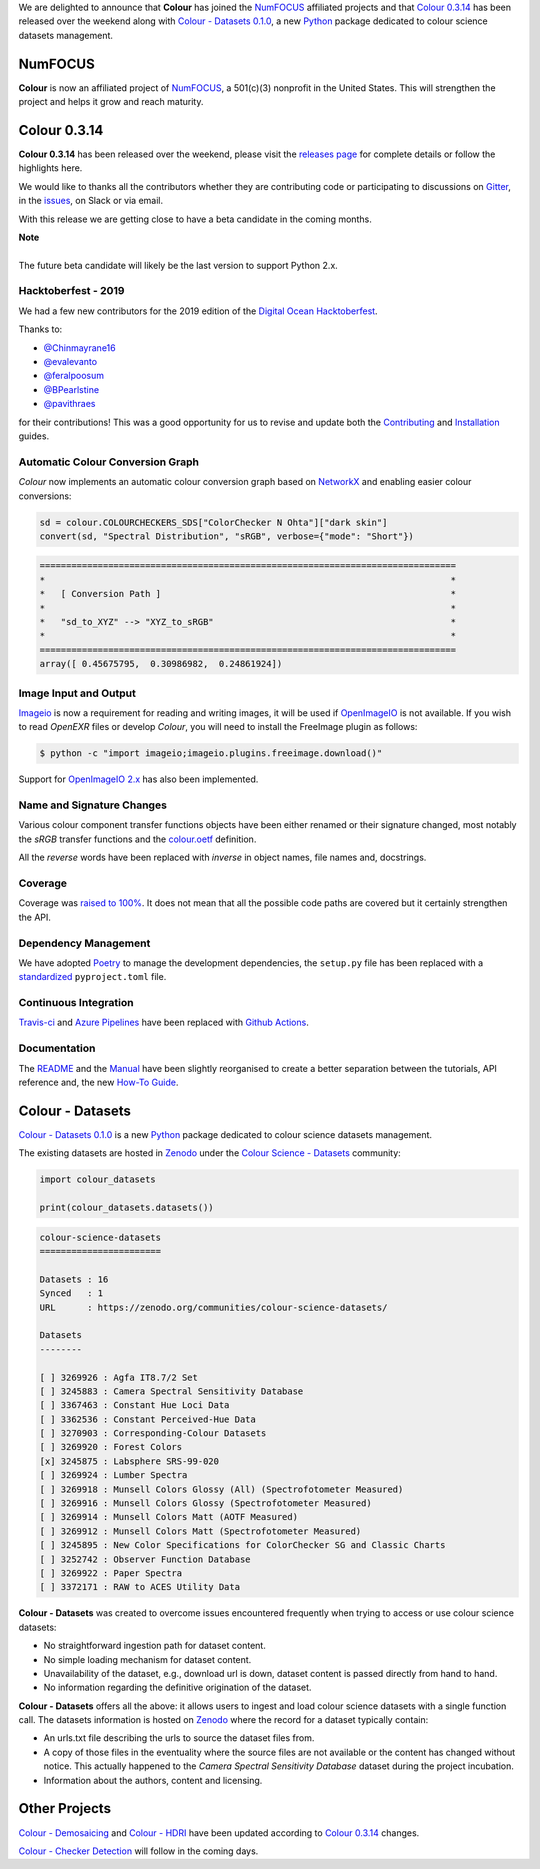 .. title: NumFOCUS, Colour 0.3.14 and Colour - Datasets 0.1.0!
.. slug: numfocus-colour-0314-and-colour-datasets-010
.. date: 2019-10-27 08:39:18 UTC
.. tags:
.. category: colour, colour science, release, colour - datasets, numfocus
.. link:
.. description:
.. type: text

We are delighted to announce that **Colour** has joined the
`NumFOCUS <https://numfocus.org>`__  affiliated projects and that
`Colour 0.3.14 <https://github.com/colour-science/colour/releases/tag/v0.3.14>`__
has been released over the weekend along with
`Colour - Datasets 0.1.0 <https://github.com/colour-science/colour-datasets/releases/tag/v0.1.0>`__,
a new `Python <https://www.python.org>`__ package dedicated to colour science
datasets management.

.. TEASER_END

NumFOCUS
--------

**Colour** is now an affiliated project of `NumFOCUS <https://numfocus.org>`__,
a 501(c)(3) nonprofit in the United States. This will strengthen the project
and helps it grow and reach maturity.

.. image:: /images/Colour-NumFOCUS.png

Colour 0.3.14
-------------

**Colour 0.3.14** has been released over the weekend, please visit the
`releases page <https://github.com/colour-science/colour/releases/tag/v0.3.14>`__
for complete details or follow the highlights here.

We would like to thanks all the contributors whether they are contributing code
or participating to discussions on `Gitter <https://gitter.im/colour-science/colour>`__,
in the `issues <https://github.com/colour-science/colour/issues>`__, on Slack
or via email.

With this release we are getting close to have a beta candidate in the coming
months.

.. class:: alert alert-dismissible alert-info

    | **Note**
    |
    | The future beta candidate will likely be the last version to support
        Python 2.x.

Hacktoberfest - 2019
====================

We had a few new contributors for the 2019 edition of the
`Digital Ocean <https://hacktoberfest.digitalocean.com>`__
`Hacktoberfest <https://github.com/colour-science/colour/issues/507>`__.

Thanks to:

-   `@Chinmayrane16 <https://github.com/Chinmayrane16>`__
-   `@evalevanto <https://github.com/evalevanto>`__
-   `@feralpoosum <https://github.com/feralpoosum>`__
-   `@BPearlstine <https://github.com/BPearlstine>`__
-   `@pavithraes <https://github.com/pavithraes>`__

for their contributions! This was a good opportunity for us to revise and
update both the `Contributing <https://www.colour-science.org/contributing>`__
and `Installation <https://www.colour-science.org/installation-guide>`__
guides.

Automatic Colour Conversion Graph
=================================

*Colour* now implements an automatic colour conversion graph based on
`NetworkX <https://networkx.github.io>`__ and enabling easier colour
conversions:

.. code-block:: python

    sd = colour.COLOURCHECKERS_SDS["ColorChecker N Ohta"]["dark skin"]
    convert(sd, "Spectral Distribution", "sRGB", verbose={"mode": "Short"})

.. code:: text

    ===============================================================================
    *                                                                             *
    *   [ Conversion Path ]                                                       *
    *                                                                             *
    *   "sd_to_XYZ" --> "XYZ_to_sRGB"                                             *
    *                                                                             *
    ===============================================================================
    array([ 0.45675795,  0.30986982,  0.24861924])

.. image:: https://colour.readthedocs.io/en/develop/_static/Examples_Colour_Automatic_Conversion_Graph.png

Image Input and Output
======================

`Imageio <http://imageio.github.io>`__ is now a requirement for reading and
writing images, it will be used if `OpenImageIO <https://github.com/OpenImageIO/oiio>`__
is not available. If you wish to read *OpenEXR* files or develop *Colour*, you
will need to install the FreeImage plugin as follows:

.. code:: shell

    $ python -c "import imageio;imageio.plugins.freeimage.download()"

Support for `OpenImageIO 2.x <https://github.com/OpenImageIO/oiio/releases/tag/Release-2.0.3>`__
has also been implemented.

Name and Signature Changes
==========================

Various colour component transfer functions objects have been either renamed or
their signature changed, most notably the *sRGB* transfer functions and the
`colour.oetf <https://colour.readthedocs.io/en/develop/generated/colour.oetf.html#colour.oetf>`__
definition.

All the *reverse* words have been replaced with *inverse* in object names, file
names and, docstrings.

Coverage
========

Coverage was `raised to 100% <https://coveralls.io/github/colour-science/colour>`__.
It does not mean that all the possible code paths are covered but it certainly
strengthen the API.

Dependency Management
=====================

We have adopted `Poetry <https://poetry.eustace.io>`__ to manage the
development dependencies, the ``setup.py`` file has been replaced with a
`standardized <https://www.python.org/dev/peps/pep-0518>`__ ``pyproject.toml``
file.

Continuous Integration
======================

`Travis-ci <https://travis-ci.com>`__ and
`Azure Pipelines <https://azure.microsoft.com/en-us/services/devops/pipelines>`__
have been replaced with `Github Actions <https://github.com/colour-science/colour/actions>`__.

Documentation
=============

The `README <https://github.com/colour-science/colour/blob/develop/README.rst>`__
and the `Manual <https://colour.readthedocs.io/en/develop>`__ have been
slightly reorganised to create a better separation between the tutorials, API
reference and, the new
`How-To Guide <https://colab.research.google.com/drive/1NRcdXSCshivkwoU2nieCvC3y14fx1X4X#offline=true&sandboxMode=true>`__.

Colour - Datasets
-----------------

`Colour - Datasets 0.1.0 <https://github.com/colour-science/colour-datasets/releases/tag/v0.1.0>`__
is a new `Python <https://www.python.org>`__ package dedicated to colour
science datasets management.

The existing datasets are hosted in
`Zenodo <https://zenodo.org>`__ under the
`Colour Science - Datasets <https://zenodo.org/communities/colour-science-datasets>`__
community:

.. code-block:: python

    import colour_datasets

    print(colour_datasets.datasets())

.. code-block:: text

    colour-science-datasets
    =======================

    Datasets : 16
    Synced   : 1
    URL      : https://zenodo.org/communities/colour-science-datasets/

    Datasets
    --------

    [ ] 3269926 : Agfa IT8.7/2 Set
    [ ] 3245883 : Camera Spectral Sensitivity Database
    [ ] 3367463 : Constant Hue Loci Data
    [ ] 3362536 : Constant Perceived-Hue Data
    [ ] 3270903 : Corresponding-Colour Datasets
    [ ] 3269920 : Forest Colors
    [x] 3245875 : Labsphere SRS-99-020
    [ ] 3269924 : Lumber Spectra
    [ ] 3269918 : Munsell Colors Glossy (All) (Spectrofotometer Measured)
    [ ] 3269916 : Munsell Colors Glossy (Spectrofotometer Measured)
    [ ] 3269914 : Munsell Colors Matt (AOTF Measured)
    [ ] 3269912 : Munsell Colors Matt (Spectrofotometer Measured)
    [ ] 3245895 : New Color Specifications for ColorChecker SG and Classic Charts
    [ ] 3252742 : Observer Function Database
    [ ] 3269922 : Paper Spectra
    [ ] 3372171 : RAW to ACES Utility Data

**Colour - Datasets** was created to overcome issues encountered frequently
when trying to access or use colour science datasets:

-   No straightforward ingestion path for dataset content.
-   No simple loading mechanism for dataset content.
-   Unavailability of the dataset, e.g., download url is down, dataset content is passed directly from hand to hand.
-   No information regarding the definitive origination of the dataset.

**Colour - Datasets** offers all the above: it allows users to ingest and load
colour science datasets with a single function call. The datasets information
is hosted on `Zenodo <https://zenodo.org>`__ where the record for a dataset typically contain:

-   An urls.txt file describing the urls to source the dataset files from.
-   A copy of those files in the eventuality where the source files are not
    available or the content has changed without notice. This actually happened
    to the *Camera Spectral Sensitivity Database* dataset during the project
    incubation.
-   Information about the authors, content and licensing.

Other Projects
--------------

`Colour - Demosaicing <https://github.com/colour-science/colour-demosaicing/releases/tag/v0.1.5>`__
and `Colour - HDRI <https://github.com/colour-science/colour-hdri/releases/tag/v0.1.6>`__
have been updated according to `Colour 0.3.14 <https://github.com/colour-science/colour/releases/tag/v0.3.14>`__
changes.

`Colour - Checker Detection <https://github.com/colour-science/colour-checker-detection>`__
will follow in the coming days.
